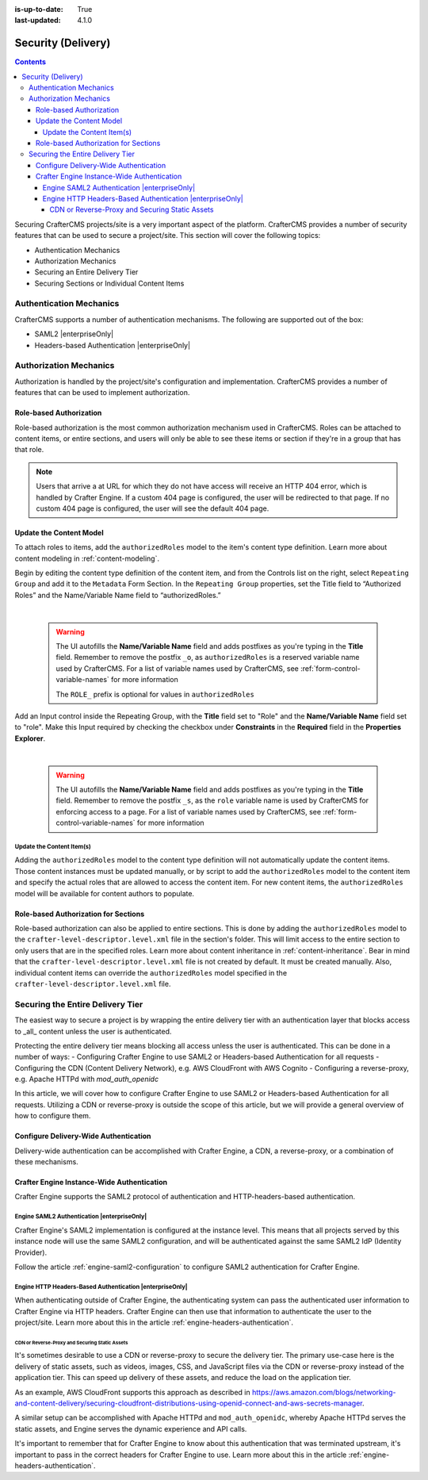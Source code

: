 :is-up-to-date: True
:last-updated: 4.1.0

.. _project-security:

===================
Security (Delivery)
===================
.. contents::

Securing CrafterCMS projects/site is a very important aspect of the platform. CrafterCMS provides a number of security features that can be used to secure a project/site. This section will cover the following topics:

- Authentication Mechanics
- Authorization Mechanics
- Securing an Entire Delivery Tier
- Securing Sections or Individual Content Items

.. - Securing Some Static Assets

------------------------
Authentication Mechanics
------------------------
CrafterCMS supports a number of authentication mechanisms. The following are supported out of the box:

- SAML2 |enterpriseOnly|
- Headers-based Authentication |enterpriseOnly|

-----------------------
Authorization Mechanics
-----------------------
Authorization is handled by the project/site's configuration and implementation. CrafterCMS provides a number of features that can be used to implement authorization.

^^^^^^^^^^^^^^^^^^^^^^^^
Role-based Authorization
^^^^^^^^^^^^^^^^^^^^^^^^
Role-based authorization is the most common authorization mechanism used in CrafterCMS. Roles can be attached to content items, or entire sections, and users will only be able to see these items or section if they're in a group that has that role.

.. note::
    Users that arrive a at URL for which they do not have access will receive an HTTP 404 error, which is handled by Crafter Engine. If a custom 404 page is configured, the user will be redirected to that page. If no custom 404 page is configured, the user will see the default 404 page.

^^^^^^^^^^^^^^^^^^^^^^^^
Update the Content Model
^^^^^^^^^^^^^^^^^^^^^^^^
To attach roles to items, add the ``authorizedRoles`` model to the item's content type definition. Learn more about content modeling in :ref:`content-modeling`.

Begin by editing the content type definition of the content item, and from the Controls list on the right, select ``Repeating Group`` and add it to the ``Metadata`` Form Section.
In the ``Repeating Group`` properties, set the Title field to “Authorized Roles” and the Name/Variable Name field to “authorizedRoles.”

.. image:: /_static/images/site-admin/authorized_roles_properties.webp
   :alt: Engine Site Security Guide - Authorized Roles Properties

|

   .. warning::
      The UI autofills the **Name/Variable Name** field and adds postfixes as you're typing in the **Title** field.  Remember to remove the postfix ``_o``, as ``authorizedRoles`` is a reserved variable name used by CrafterCMS.  For a list of variable names used by CrafterCMS, see :ref:`form-control-variable-names` for more information

      The ``ROLE_`` prefix is optional for values in ``authorizedRoles``

Add an Input control inside the Repeating Group, with the **Title** field set to "Role" and the **Name/Variable
Name** field set to "role". Make this Input required by checking the checkbox under **Constraints** in the
**Required** field in the **Properties Explorer**.

.. image:: /_static/images/site-admin/role_properties.webp
   :alt: Engine Site Security Guide - Role Properties

|

    .. warning::
       The UI autofills the **Name/Variable Name** field and adds postfixes as you're typing in the **Title** field.  Remember to remove the postfix ``_s``, as the ``role`` variable name is used by CrafterCMS for enforcing access to a page.  For a list of variable names used by CrafterCMS, see :ref:`form-control-variable-names` for more information

""""""""""""""""""""""""""
Update the Content Item(s)
""""""""""""""""""""""""""
Adding the ``authorizedRoles`` model to the content type definition will not automatically update the content items. Those content instances must be updated manually, or by script to add the ``authorizedRoles`` model to the content item and specify the actual roles that are allowed to access the content item. For new content items, the ``authorizedRoles`` model will be available for content authors to populate.

^^^^^^^^^^^^^^^^^^^^^^^^^^^^^^^^^^^^^
Role-based Authorization for Sections
^^^^^^^^^^^^^^^^^^^^^^^^^^^^^^^^^^^^^
Role-based authorization can also be applied to entire sections. This is done by adding the ``authorizedRoles`` model to the ``crafter-level-descriptor.level.xml`` file in the section's folder. This will limit access to the entire section to only users that are in the specified roles. Learn more about content inheritance in :ref:`content-inheritance`.
Bear in mind that the ``crafter-level-descriptor.level.xml`` file is not created by default. It must be created manually. Also, individual content items can override the ``authorizedRoles`` model specified in the ``crafter-level-descriptor.level.xml`` file.

---------------------------------
Securing the Entire Delivery Tier
---------------------------------
The easiest way to secure a project is by wrapping the entire delivery tier with an authentication layer that blocks access to _all_ content unless the user is authenticated.

Protecting the entire delivery tier means blocking all access unless the user is authenticated. This can be done in a number of ways:
- Configuring Crafter Engine to use SAML2 or Headers-based Authentication for all requests
- Configuring the CDN (Content Delivery Network), e.g. AWS CloudFront with AWS Cognito
- Configuring a reverse-proxy, e.g. Apache HTTPd with `mod_auth_openidc`

In this article, we will cover how to configure Crafter Engine to use SAML2 or Headers-based Authentication for all requests. Utilizing a CDN or reverse-proxy is outside the scope of this article, but we will provide a general overview of how to configure them.

^^^^^^^^^^^^^^^^^^^^^^^^^^^^^^^^^^^^^^
Configure Delivery-Wide Authentication
^^^^^^^^^^^^^^^^^^^^^^^^^^^^^^^^^^^^^^
Delivery-wide authentication can be accomplished with Crafter Engine, a CDN, a reverse-proxy, or a combination of these mechanisms.

^^^^^^^^^^^^^^^^^^^^^^^^^^^^^^^^^^^^^^^^^^^
Crafter Engine Instance-Wide Authentication
^^^^^^^^^^^^^^^^^^^^^^^^^^^^^^^^^^^^^^^^^^^
Crafter Engine supports the SAML2 protocol of authentication and HTTP-headers-based authentication.

""""""""""""""""""""""""""""""""""""""""""""
Engine SAML2 Authentication |enterpriseOnly|
""""""""""""""""""""""""""""""""""""""""""""
Crafter Engine's SAML2 implementation is configured at the instance level. This means that all projects served by this instance node will use the same SAML2 configuration, and will be authenticated against the same SAML2 IdP (Identity Provider).

Follow the article :ref:`engine-saml2-configuration` to configure SAML2 authentication for Crafter Engine.

.. TODO The following section can be put back in if we go back to supporting different SAML2 per project
    ~~~~~~~~~~~~~~~~~~~~~~~~~~~~~~~~~~~~~~~~
    Multi-Environment Authentication Support
    ~~~~~~~~~~~~~~~~~~~~~~~~~~~~~~~~~~~~~~~~
    It's often the case that lower environments will require their own authentication configuration. Crafter Engine supports that by allowing you to configure multiple SAML2 configurations, and then specify which configuration to use for each environment. See the article :ref:`saml2-multi-environment-support` for more information.

"""""""""""""""""""""""""""""""""""""""""""""""""""""""""
Engine HTTP Headers-Based Authentication |enterpriseOnly|
"""""""""""""""""""""""""""""""""""""""""""""""""""""""""
When authenticating outside of Crafter Engine, the authenticating system can pass the authenticated user information to Crafter Engine via HTTP headers. Crafter Engine can then use that information to authenticate the user to the project/site. Learn more about this in the article :ref:`engine-headers-authentication`.

~~~~~~~~~~~~~~~~~~~~~~~~~~~~~~~~~~~~~~~~~~~~~~~
CDN or Reverse-Proxy and Securing Static Assets
~~~~~~~~~~~~~~~~~~~~~~~~~~~~~~~~~~~~~~~~~~~~~~~
It's sometimes desirable to use a CDN or reverse-proxy to secure the delivery tier. The primary use-case here is the delivery of static assets, such as videos, images, CSS, and JavaScript files via the CDN or reverse-proxy instead of the application tier. This can speed up delivery of these assets, and reduce the load on the application tier.

As an example, AWS CloudFront supports this approach as described in https://aws.amazon.com/blogs/networking-and-content-delivery/securing-cloudfront-distributions-using-openid-connect-and-aws-secrets-manager.

A similar setup can be accomplished with Apache HTTPd and ``mod_auth_openidc``, whereby Apache HTTPd serves the static assets, and Engine serves the dynamic experience and API calls.

It's important to remember that for Crafter Engine to know about this authentication that was terminated upstream, it's important to pass in the correct headers for Crafter Engine to use. Learn more about this in the article :ref:`engine-headers-authentication`.

.. TODO Do we need to discuss Signed URLs here?
